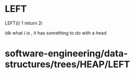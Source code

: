 * LEFT

LEFT(i) 1 return 2i

idk what i is , it has something to do with a head

* software-engineering/data-structures/trees/HEAP/LEFT
